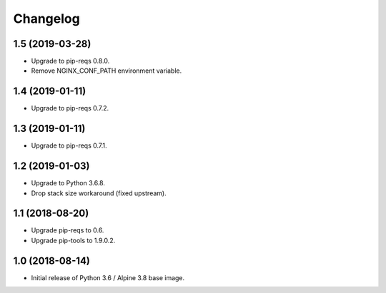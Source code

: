 Changelog
=========

1.5 (2019-03-28)
----------------

* Upgrade to pip-reqs 0.8.0.
* Remove NGINX_CONF_PATH environment variable.


1.4 (2019-01-11)
----------------

* Upgrade to pip-reqs 0.7.2.


1.3 (2019-01-11)
----------------

* Upgrade to pip-reqs 0.7.1.


1.2 (2019-01-03)
----------------

* Upgrade to Python 3.6.8.
* Drop stack size workaround (fixed upstream).


1.1 (2018-08-20)
----------------

* Upgrade pip-reqs to 0.6.
* Upgrade pip-tools to 1.9.0.2.


1.0 (2018-08-14)
----------------

* Initial release of Python 3.6 / Alpine 3.8 base image.
